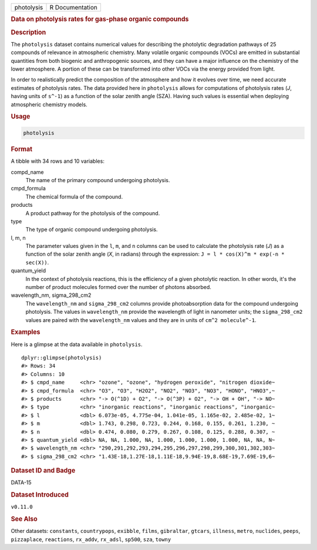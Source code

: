 .. container::

   .. container::

      ========== ===============
      photolysis R Documentation
      ========== ===============

      .. rubric:: Data on photolysis rates for gas-phase organic
         compounds
         :name: data-on-photolysis-rates-for-gas-phase-organic-compounds

      .. rubric:: Description
         :name: description

      The ``photolysis`` dataset contains numerical values for
      describing the photolytic degradation pathways of 25 compounds of
      relevance in atmospheric chemistry. Many volatile organic
      compounds (VOCs) are emitted in substantial quantities from both
      biogenic and anthropogenic sources, and they can have a major
      influence on the chemistry of the lower atmosphere. A portion of
      these can be transformed into other VOCs via the energy provided
      from light.

      In order to realistically predict the composition of the
      atmosphere and how it evolves over time, we need accurate
      estimates of photolysis rates. The data provided here in
      ``photolysis`` allows for computations of photolysis rates (*J*,
      having units of ``s^-1``) as a function of the solar zenith angle
      (SZA). Having such values is essential when deploying atmospheric
      chemistry models.

      .. rubric:: Usage
         :name: usage

      .. code:: R

         photolysis

      .. rubric:: Format
         :name: format

      A tibble with 34 rows and 10 variables:

      compd_name
         The name of the primary compound undergoing photolysis.

      cmpd_formula
         The chemical formula of the compound.

      products
         A product pathway for the photolysis of the compound.

      type
         The type of organic compound undergoing photolysis.

      l, m, n
         The parameter values given in the ``l``, ``m``, and ``n``
         columns can be used to calculate the photolysis rate (*J*) as a
         function of the solar zenith angle (*X*, in radians) through
         the expression: ``J = l * cos(X)^m * exp(-n * sec(X))``.

      quantum_yield
         In the context of photolysis reactions, this is the efficiency
         of a given photolytic reaction. In other words, it's the number
         of product molecules formed over the number of photons
         absorbed.

      wavelength_nm, sigma_298_cm2
         The ``wavelength_nm`` and ``sigma_298_cm2`` columns provide
         photoabsorption data for the compound undergoing photolysis.
         The values in ``wavelength_nm`` provide the wavelength of light
         in nanometer units; the ``sigma_298_cm2`` values are paired
         with the ``wavelength_nm`` values and they are in units of
         ``⁠cm^2 molecule^-1⁠``.

      .. rubric:: Examples
         :name: examples

      Here is a glimpse at the data available in ``photolysis``.

      .. container:: sourceCode r

         ::

            dplyr::glimpse(photolysis)
            #> Rows: 34
            #> Columns: 10
            #> $ cmpd_name     <chr> "ozone", "ozone", "hydrogen peroxide", "nitrogen dioxide~
            #> $ cmpd_formula  <chr> "O3", "O3", "H2O2", "NO2", "NO3", "NO3", "HONO", "HNO3",~
            #> $ products      <chr> "-> O(^1D) + O2", "-> O(^3P) + O2", "-> OH + OH", "-> NO~
            #> $ type          <chr> "inorganic reactions", "inorganic reactions", "inorganic~
            #> $ l             <dbl> 6.073e-05, 4.775e-04, 1.041e-05, 1.165e-02, 2.485e-02, 1~
            #> $ m             <dbl> 1.743, 0.298, 0.723, 0.244, 0.168, 0.155, 0.261, 1.230, ~
            #> $ n             <dbl> 0.474, 0.080, 0.279, 0.267, 0.108, 0.125, 0.288, 0.307, ~
            #> $ quantum_yield <dbl> NA, NA, 1.000, NA, 1.000, 1.000, 1.000, 1.000, NA, NA, N~
            #> $ wavelength_nm <chr> "290,291,292,293,294,295,296,297,298,299,300,301,302,303~
            #> $ sigma_298_cm2 <chr> "1.43E-18,1.27E-18,1.11E-18,9.94E-19,8.68E-19,7.69E-19,6~

      .. rubric:: Dataset ID and Badge
         :name: dataset-id-and-badge

      DATA-15

      .. container::

         |This image of that of a dataset badge.|

      .. rubric:: Dataset Introduced
         :name: dataset-introduced

      ``v0.11.0``

      .. rubric:: See Also
         :name: see-also

      Other datasets: ``constants``, ``countrypops``, ``exibble``,
      ``films``, ``gibraltar``, ``gtcars``, ``illness``, ``metro``,
      ``nuclides``, ``peeps``, ``pizzaplace``, ``reactions``,
      ``rx_addv``, ``rx_adsl``, ``sp500``, ``sza``, ``towny``

.. |This image of that of a dataset badge.| image:: https://raw.githubusercontent.com/rstudio/gt/master/images/dataset_photolysis.png
